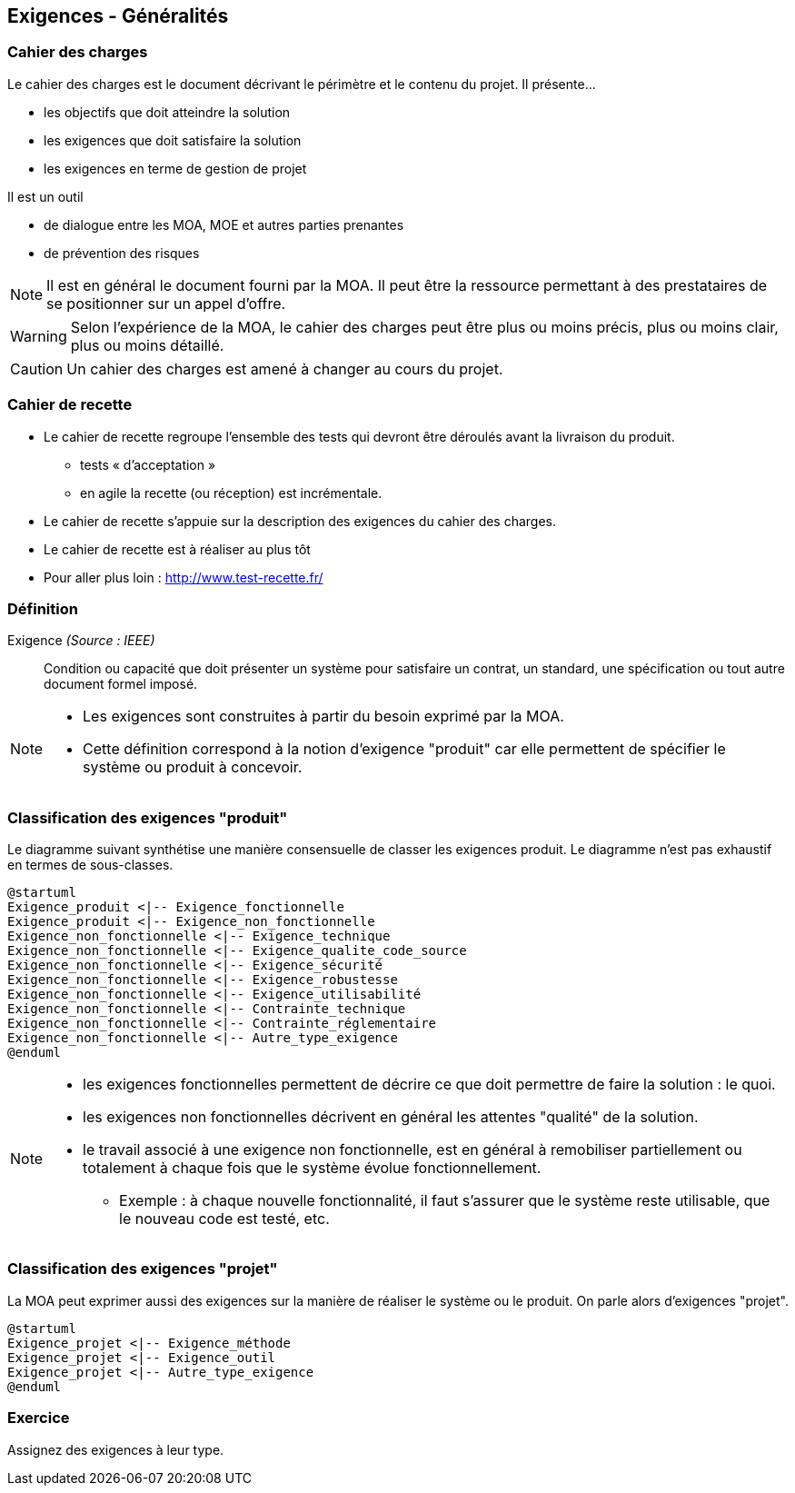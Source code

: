 == Exigences - Généralités

=== Cahier des charges

Le cahier des charges est le document décrivant le périmètre et le contenu du projet.
Il présente... 

* les objectifs que doit atteindre la solution
* les exigences que doit satisfaire la solution
* les exigences en terme de gestion de projet

Il est un outil

* de dialogue entre les MOA, MOE et autres parties prenantes
* de prévention des risques

[%step]
NOTE: Il est en général le document fourni par la MOA. Il peut être la ressource permettant à des prestataires de se positionner sur un appel d'offre.

[%step]
WARNING: Selon l'expérience de la MOA, le cahier des charges peut être plus ou moins précis, plus ou moins clair, plus ou moins détaillé.

[%step]
CAUTION: Un cahier des charges est amené à changer au cours du projet.

=== Cahier de recette

* Le cahier de recette regroupe l'ensemble des tests qui devront être déroulés avant la livraison du produit.
** tests « d’acceptation »
** en agile la recette (ou réception) est incrémentale.
* Le cahier de recette s'appuie sur la description des exigences du cahier des charges.
* Le cahier de recette est à réaliser au plus tôt
* Pour aller plus loin : http://www.test-recette.fr/ 

=== Définition

Exigence _(Source : IEEE)_:: Condition ou capacité que doit présenter un système pour satisfaire un contrat, un standard, une spécification ou tout autre document formel imposé.

[NOTE]
====
- Les exigences sont construites à partir du besoin exprimé par la MOA.
- Cette définition correspond à la notion d'exigence "produit" car elle permettent de spécifier le système ou produit à concevoir. 
====


=== Classification des exigences "produit" 

Le diagramme suivant synthétise une manière consensuelle de classer les exigences produit.
Le diagramme n'est pas exhaustif en termes de sous-classes.

[plantuml,target="exigence-produit", ]
....
@startuml
Exigence_produit <|-- Exigence_fonctionnelle
Exigence_produit <|-- Exigence_non_fonctionnelle
Exigence_non_fonctionnelle <|-- Exigence_technique
Exigence_non_fonctionnelle <|-- Exigence_qualite_code_source
Exigence_non_fonctionnelle <|-- Exigence_sécurité
Exigence_non_fonctionnelle <|-- Exigence_robustesse
Exigence_non_fonctionnelle <|-- Exigence_utilisabilité
Exigence_non_fonctionnelle <|-- Contrainte_technique
Exigence_non_fonctionnelle <|-- Contrainte_réglementaire
Exigence_non_fonctionnelle <|-- Autre_type_exigence
@enduml
....


[NOTE, %step]
==== 
* les exigences fonctionnelles permettent de décrire ce que doit permettre de faire la solution : le quoi.
* les exigences non fonctionnelles décrivent en général les attentes "qualité" de la solution.
* le travail associé à une exigence non fonctionnelle, est en général à remobiliser partiellement ou totalement à chaque fois que le système évolue fonctionnellement.
** Exemple : à chaque nouvelle fonctionnalité, il faut s'assurer que le système reste utilisable, que le nouveau code est testé, etc.
====

===  Classification des exigences "projet"

La MOA peut exprimer aussi des exigences sur la manière de réaliser le système ou le produit. On parle alors d'exigences "projet".

[plantuml,target="exigence-projet"]
....
@startuml
Exigence_projet <|-- Exigence_méthode
Exigence_projet <|-- Exigence_outil
Exigence_projet <|-- Autre_type_exigence
@enduml
....

=== Exercice

Assignez des exigences à leur type.
